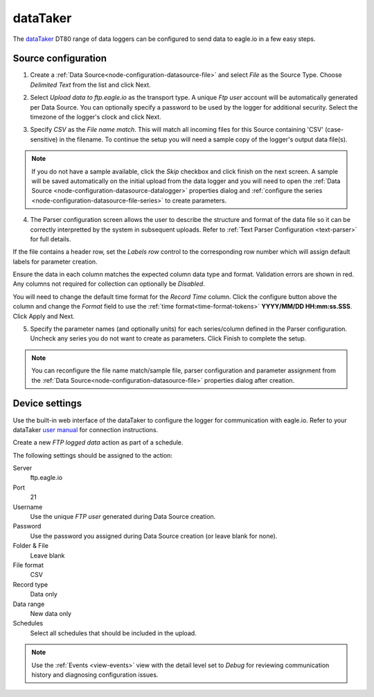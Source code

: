 .. _device-datataker:

dataTaker
===============
The `dataTaker <http://datataker.com>`_ DT80 range of data loggers can be configured to send data to eagle.io in a few easy steps.

Source configuration
--------------------

1. Create a :ref:`Data Source<node-configuration-datasource-file>` and select *File* as the Source Type. Choose *Delimited Text* from the list and click Next.

.. only:: not latex

    .. image:: datataker_wizard_1.png
        :scale: 50 %

    | 

.. only:: latex
    
    | 

    .. image:: datataker_wizard_1.png

2. Select *Upload data to ftp.eagle.io* as the transport type. A unique *Ftp user* account will be automatically generated per Data Source. You can optionally specify a password to be used by the logger for additional security. Select the timezone of the logger's clock and click Next.

.. only:: not latex

    .. image:: datataker_wizard_2.png
        :scale: 50 %

    | 

.. only:: latex
    
    | 

    .. image:: datataker_wizard_2.png

3. Specify *CSV* as the *File name match*. This will match all incoming files for this Source containing 'CSV' (case-sensitive) in the filename. To continue the setup you will need a sample copy of the logger's output data file(s). 

.. only:: not latex

    .. image:: datataker_wizard_3.png
        :scale: 50 %

    | 

.. only:: latex
    
    | 

    .. image:: datataker_wizard_3.png

.. note:: 
    If you do not have a sample available, click the *Skip* checkbox and click finish on the next screen. A sample will be saved automatically on the initial upload from the data logger and you will need to open the :ref:`Data Source <node-configuration-datasource-datalogger>` properties dialog and :ref:`configure the series <node-configuration-datasource-file-series>` to create parameters.

4. The Parser configuration screen allows the user to describe the structure and format of the data file so it can be correctly interpretted by the system in subsequent uploads. Refer to :ref:`Text Parser Configuration <text-parser>` for full details.

.. only:: not latex

    .. image:: datataker_wizard_4a.png
        :scale: 50 %

    | 

.. only:: latex
    
    | 

    .. image:: datataker_wizard_4a.png

If the file contains a header row, set the *Labels row* control to the corresponding row number which will assign default labels for parameter creation.

Ensure the data in each column matches the expected column data type and format. Validation errors are shown in red. Any columns not required for collection can optionally be *Disabled*.

You will need to change the default time format for the *Record Time* column. Click the configure button above the column and change the *Format* field to use the :ref:`time format<time-format-tokens>` **YYYY/MM/DD HH:mm:ss.SSS**. Click Apply and Next.

.. only:: not latex

    .. image:: datataker_wizard_4b.png
        :scale: 50 %

    | 

.. only:: latex
    
    | 

    .. image:: datataker_wizard_4b.png

5. Specify the parameter names (and optionally units) for each series/column defined in the Parser configuration. Uncheck any series you do not want to create as parameters. Click Finish to complete the setup. 

.. only:: not latex

    .. image:: datataker_wizard_5.png
        :scale: 50 %

    | 

.. only:: latex
    
    | 

    .. image:: datataker_wizard_5.png

.. note:: 
    You can reconfigure the file name match/sample file, parser configuration and parameter assignment from the :ref:`Data Source<node-configuration-datasource-file>` properties dialog after creation.

.. only:: not latex

    |

Device settings
---------------
Use the built-in web interface of the dataTaker to configure the logger for communication with eagle.io. Refer to your dataTaker `user manual <http://www.datataker.com>`_ for connection instructions.

Create a new *FTP logged data* action as part of a schedule.

.. only:: not latex

    .. image:: datataker_device_1.png
        :scale: 50 %

    | 

.. only:: latex
    
    | 

    .. image:: datataker_device_1.png

The following settings should be assigned to the action:

Server
    ftp.eagle.io
Port
    21
Username
    Use the unique *FTP user* generated during Data Source creation.
Password
    Use the password you assigned during Data Source creation (or leave blank for none).
Folder & File
    Leave blank
File format
    CSV
Record type
    Data only
Data range
    New data only
Schedules
    Select all schedules that should be included in the upload.

.. note:: 
    Use the :ref:`Events <view-events>` view with the detail level set to *Debug* for reviewing communication history and diagnosing configuration issues.

